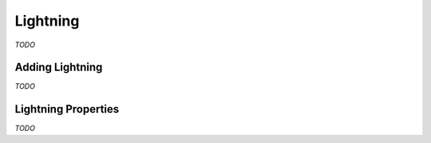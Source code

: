 Lightning
=========

*TODO*

Adding Lightning
----------------

*TODO*

Lightning Properties
--------------------

*TODO*
